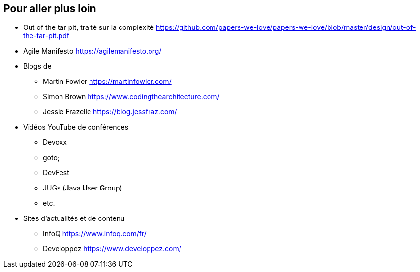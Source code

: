 == Pour aller plus loin

* Out of the tar pit, traité sur la complexité
https://github.com/papers-we-love/papers-we-love/blob/master/design/out-of-the-tar-pit.pdf

* Agile Manifesto
https://agilemanifesto.org/

* Blogs de
** Martin Fowler
https://martinfowler.com/
** Simon Brown
https://www.codingthearchitecture.com/
** Jessie Frazelle
https://blog.jessfraz.com/

* Vidéos YouTube de conférences
** Devoxx
** goto;
** DevFest
** JUGs (**J**ava **U**ser **G**roup)
** etc.

* Sites d’actualités et de contenu
** InfoQ https://www.infoq.com/fr/
** Developpez https://www.developpez.com/
